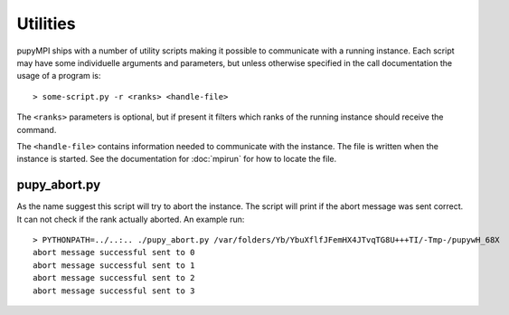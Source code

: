 Utilities
======================================================================
pupyMPI ships with a number of utility scripts making it possible to
communicate with a running instance. Each script may have some 
individuelle arguments and parameters, but unless otherwise specified
in the call documentation the usage of a program is:: 

    > some-script.py -r <ranks> <handle-file>

The ``<ranks>`` parameters is optional, but if present it filters which
ranks of the running instance should receive the command.

The ``<handle-file>`` contains information needed to communicate with the
instance. The file is written when the instance is started. See the
documentation for :doc:`mpirun` for how to locate the file. 


pupy_abort.py
-----------------------------
As the name suggest this script will try to abort the instance. The script
will print if the abort message was sent correct. It can not check if the
rank actually aborted. An example run::

    > PYTHONPATH=../..:.. ./pupy_abort.py /var/folders/Yb/YbuXflfJFemHX4JTvqTG8U+++TI/-Tmp-/pupywH_68X
    abort message successful sent to 0
    abort message successful sent to 1
    abort message successful sent to 2
    abort message successful sent to 3

